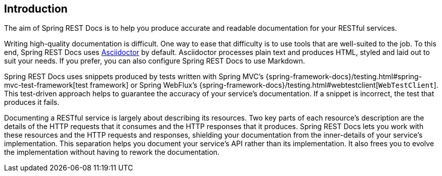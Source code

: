[[introduction]]
== Introduction

The aim of Spring REST Docs is to help you produce accurate and readable documentation for your RESTful services.

Writing high-quality documentation is difficult.
One way to ease that difficulty is to use tools that are well-suited to the job.
To this end, Spring REST Docs uses https://asciidoctor.org[Asciidoctor] by default.
Asciidoctor processes plain text and produces HTML, styled and laid out to suit your needs.
If you prefer, you can also configure Spring REST Docs to use Markdown.

Spring REST Docs uses snippets produced by tests written with Spring MVC's {spring-framework-docs}/testing.html#spring-mvc-test-framework[test framework] or Spring WebFlux's {spring-framework-docs}/testing.html#webtestclient[`WebTestClient`].
This test-driven approach helps to guarantee the accuracy of your service's documentation.
If a snippet is incorrect, the test that produces it fails.

Documenting a RESTful service is largely about describing its resources.
Two key parts of each resource's description are the details of the HTTP requests that it consumes and the HTTP responses that it produces.
Spring REST Docs lets you work with these resources and the HTTP requests and responses, shielding your documentation from the inner-details of your service's implementation.
This separation helps you document your service's API rather than its implementation.
It also frees you to evolve the implementation without having to rework the documentation.

